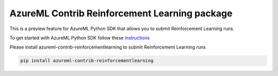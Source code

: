 AzureML Contrib Reinforcement Learning package
==============================================

This is a preview feature for AzureML Python SDK that allows you to submit Reinforcement Learning runs. 

To get started with AzureML Python SDK follow these `instructions <https://docs.microsoft.com/en-us/python/api/overview/azure/ml/intro>`_ 

Please install azureml-contrib-reinforcementlearning to submit Reinforcement Learning runs

.. code-block:: python

  pip install azureml-contrib-reinforcementlearning




